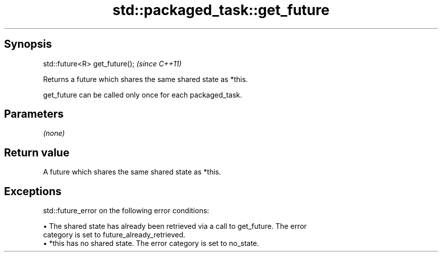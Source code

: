 .TH std::packaged_task::get_future 3 "Apr 19 2014" "1.0.0" "C++ Standard Libary"
.SH Synopsis
   std::future<R> get_future();  \fI(since C++11)\fP

   Returns a future which shares the same shared state as *this.

   get_future can be called only once for each packaged_task.

.SH Parameters

   \fI(none)\fP

.SH Return value

   A future which shares the same shared state as *this.

.SH Exceptions

   std::future_error on the following error conditions:

     • The shared state has already been retrieved via a call to get_future. The error
       category is set to future_already_retrieved.
     • *this has no shared state. The error category is set to no_state.
